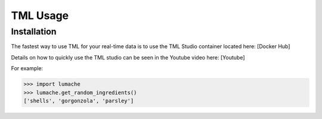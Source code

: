 TML Usage
=====

.. _installation:

Installation
------------

The fastest way to use TML for your real-time data is to use the TML Studio container located here: [Docker Hub]

Details on how to quickly use the TML studio can be seen in the Youtube video here: [Youtube]


For example:

>>> import lumache
>>> lumache.get_random_ingredients()
['shells', 'gorgonzola', 'parsley']


